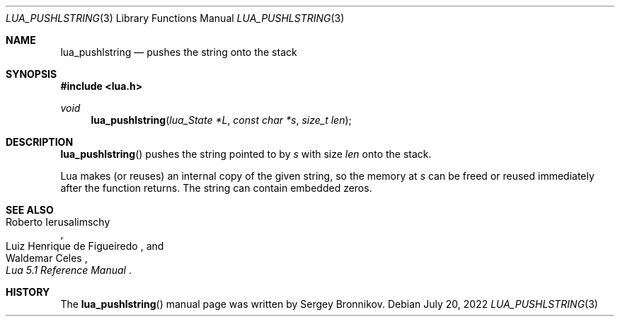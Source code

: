 .Dd $Mdocdate: July 20 2022 $
.Dt LUA_PUSHLSTRING 3
.Os
.Sh NAME
.Nm lua_pushlstring
.Nd pushes the string onto the stack
.Sh SYNOPSIS
.In lua.h
.Ft void
.Fn lua_pushlstring "lua_State *L" "const char *s" "size_t len"
.Sh DESCRIPTION
.Fn lua_pushlstring
pushes the string pointed to by
.Fa s
with size
.Fa len
onto the stack.
.Pp
Lua makes (or reuses) an internal copy of the given string, so the memory at
.Fa s
can be freed or reused immediately after the function returns.
The string can contain embedded zeros.
.Sh SEE ALSO
.Rs
.%A Roberto Ierusalimschy
.%A Luiz Henrique de Figueiredo
.%A Waldemar Celes
.%T Lua 5.1 Reference Manual
.Re
.Sh HISTORY
The
.Fn lua_pushlstring
manual page was written by Sergey Bronnikov.
